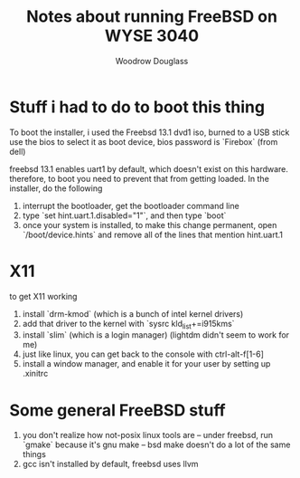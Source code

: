 #+title: Notes about running FreeBSD on WYSE 3040
#+author: Woodrow Douglass


* Stuff i had to do to boot this thing

To boot the installer, i used the Freebsd 13.1 dvd1 iso, burned to a
USB stick use the bios to select it as boot device, bios password is
`Firebox` (from dell)

freebsd 13.1 enables uart1 by default, which doesn't exist on this
hardware.  therefore, to boot you need to prevent that from getting
loaded.  In the installer, do the following
1. interrupt the bootloader, get the bootloader command line
2. type `set hint.uart.1.disabled="1"`, and then type `boot`
3. once your system is installed, to make this change permanent, open
   `/boot/device.hints` and remove all of the lines that mention
   hint.uart.1

* X11

to get X11 working
1. install `drm-kmod` (which is a bunch of intel kernel drivers)
2. add that driver to the kernel with `sysrc kld_list+=i915kms`
3. install `slim` (which is a login manager) (lightdm didn't seem to
   work for me)
4. just like linux, you can get back to the console with
   ctrl-alt-f[1-6]
5. install a window manager, and enable it for your user by setting up
   .xinitrc

* Some general FreeBSD stuff

1. you don't realize how not-posix linux tools are -- under freebsd,
   run `gmake` because it's gnu make -- bsd make doesn't do a lot of
   the same things
2. gcc isn't installed by default, freebsd uses llvm
